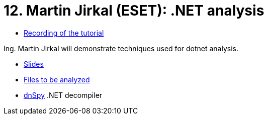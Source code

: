 ﻿
= 12. Martin Jirkal (ESET): .NET analysis
:imagesdir: ../../media/labs/12
:toc:

* link:https://kib-files.fit.cvut.cz/mi-rev/MIE-tutorial_12.mp4[Recording of the tutorial]

Ing. Martin Jirkal will demonstrate techniques used for dotnet analysis.

* link:{imagesdir}/cv12.pdf[Slides]
* link:{imagesdir}/cv12.zip[Files to be analyzed]
* link:{imagesdir}/dnspy.zip[dnSpy] .NET decompiler
